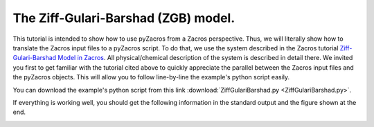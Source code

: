 The Ziff-Gulari-Barshad (ZGB) model.
------------------------------------

This tutorial is intended to show how to use pyZacros from a Zacros perspective. Thus, we will literally show how to translate the Zacros input files to a pyZacros script. To do that, we use the system described in the Zacros tutorial `Ziff-Gulari-Barshad Model in Zacros <https://zacros.org/index.php/tutorials/4-tutorial-1-ziff-gulari-barshad-model-in-zacros?showall=1>`_. All physical/chemical description of the system is described in detail there. We invited you first to get familiar with the tutorial cited above to quickly appreciate the parallel between the Zacros input files and the pyZacros objects. This will allow you to follow line-by-line the example's python script easily.

You can download the example's python script from this link :download:`ZiffGulariBarshad.py <ZiffGulariBarshad.py>`.

If everything is working well, you should get the following information in the standard output and the figure shown at the end.

.. code-block:: none
  :linenos:

  [14.02|17:20:01] PLAMS working folder: /home/user/pyzacros/examples/ZiffGulariBarshad/plams_workdir
  ---------------------------------------------------------------------
  simulation_input.dat
  ---------------------------------------------------------------------
  random_seed         953129
  temperature          500.0
  pressure               1.0

  snapshots                 on time       0.5
  process_statistics        on time       0.01
  species_numbers           on time       0.01
  max_time          25.0

  n_gas_species    3
  gas_specs_names              CO           O2          CO2
  gas_energies        0.00000e+00  0.00000e+00 -2.33700e+00
  gas_molec_weights   2.79949e+01  3.19898e+01  4.39898e+01
  gas_molar_fracs     4.50000e-01  5.50000e-01  0.00000e+00

  n_surf_species    2
  surf_specs_names         CO*        O*
  surf_specs_dent            1         1

  finish
  ---------------------------------------------------------------------
  lattice_input.dat
  ---------------------------------------------------------------------
  lattice default_choice
    rectangular_periodic 1.0 50 50
  end_lattice
  ---------------------------------------------------------------------
  energetics_input.dat
  ---------------------------------------------------------------------
  energetics

  cluster CO*-0
    sites 1
    lattice_state
      1 CO* 1
    site_types 1
    graph_multiplicity 1
    cluster_eng -1.30000e+00
  end_cluster

  cluster O*-0
    sites 1
    lattice_state
      1 O* 1
    site_types 1
    graph_multiplicity 1
    cluster_eng -2.30000e+00
  end_cluster

  end_energetics
  ---------------------------------------------------------------------
  mechanism_input.dat
  ---------------------------------------------------------------------
  mechanism

  step *-0:CO-->CO*-0
    gas_reacs_prods CO -1
    sites 1
    initial
      1 * 1
    final
      1 CO* 1
    site_types 1
    pre_expon  1.00000e+01
    activ_eng  0.00000e+00
  end_step

  step *_0-0,*_1-0:O2-->O*_0-0,O*_1-0;(0,1)
    gas_reacs_prods O2 -1
    sites 2
    neighboring 1-2
    initial
      1 * 1
      2 * 1
    final
      1 O* 1
      2 O* 1
    site_types 1 1
    pre_expon  2.50000e+00
    activ_eng  0.00000e+00
  end_step

  step CO*_0-0,O*_1-0-->*_0-0,*_1-0:CO2;(0,1)
    gas_reacs_prods CO2 1
    sites 2
    neighboring 1-2
    initial
      1 CO* 1
      2 O* 1
    final
      1 * 1
      2 * 1
    site_types 1 1
    pre_expon  1.00000e+20
    activ_eng  0.00000e+00
  end_step

  end_mechanism
  [14.02|17:29:40] JOB plamsjob STARTED
  [14.02|17:29:40] JOB plamsjob RUNNING
  [14.02|17:29:41] JOB plamsjob FINISHED
  [14.02|17:29:41] JOB plamsjob SUCCESSFUL
  [14.02|17:32:01] PLAMS run finished. Goodbye


.. image:: ../../images/example_ZGB.gif
   :scale: 100 %
   :align: center
